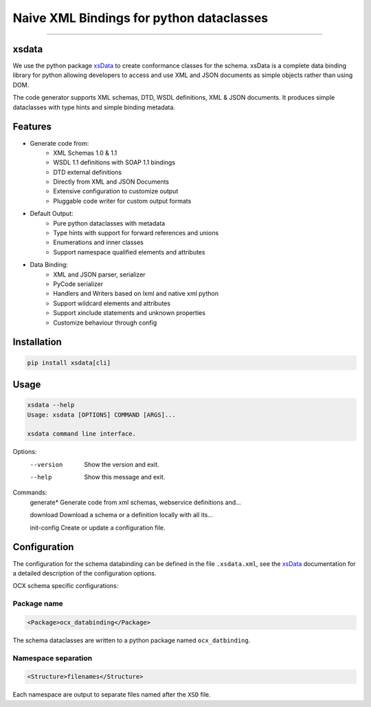 Naive XML Bindings for python dataclasses
=========================================

--------

xsdata
-----
We use the python package `xsData`_ to create conformance classes for the schema.
xsData is a complete data binding library for python allowing developers to access and
use XML and JSON documents as simple objects rather than using DOM.

.. _xsdata: https://xsdata.readthedocs.io/en/latest/

The code generator supports XML schemas, DTD, WSDL definitions, XML & JSON documents.
It produces simple dataclasses with type hints and simple binding metadata.

Features
-------
- Generate code from:
    - XML Schemas 1.0 & 1.1
    - WSDL 1.1 definitions with SOAP 1.1 bindings
    - DTD external definitions
    - Directly from XML and JSON Documents
    - Extensive configuration to customize output
    - Pluggable code writer for custom output formats
- Default Output:
    - Pure python dataclasses with metadata
    - Type hints with support for forward references and unions
    - Enumerations and inner classes
    - Support namespace qualified elements and attributes
- Data Binding:
    - XML and JSON parser, serializer
    - PyCode serializer
    - Handlers and Writers based on lxml and native xml python
    - Support wildcard elements and attributes
    - Support xinclude statements and unknown properties
    - Customize behaviour through config

Installation
------------

.. code-block::

   pip install xsdata[cli]

Usage
-----

.. code-block::

   xsdata --help
   Usage: xsdata [OPTIONS] COMMAND [ARGS]...

   xsdata command line interface.

Options:
  --version  Show the version and exit.
  --help     Show this message and exit.

Commands:
  generate*    Generate code from xml schemas, webservice definitions and...

  download     Download a schema or a definition locally with all its...

  init-config  Create or update a configuration file.

Configuration
-------------

The configuration for the schema databinding can be defined in the file ``.xsdata.xml``, see the `xsData`_ documentation for a detailed description of the configuration options.

OCX schema specific configurations:

Package name
^^^^^^^^^^^^

.. code-block:: XML

    <Package>ocx_databinding</Package>

The schema dataclasses are written to a python package named ``ocx_datbinding``.

Namespace separation
^^^^^^^^^^^^^^^^^^^^

.. code-block:: XML

   <Structure>filenames</Structure>

Each namespace are output to separate files named after the ``XSD`` file.